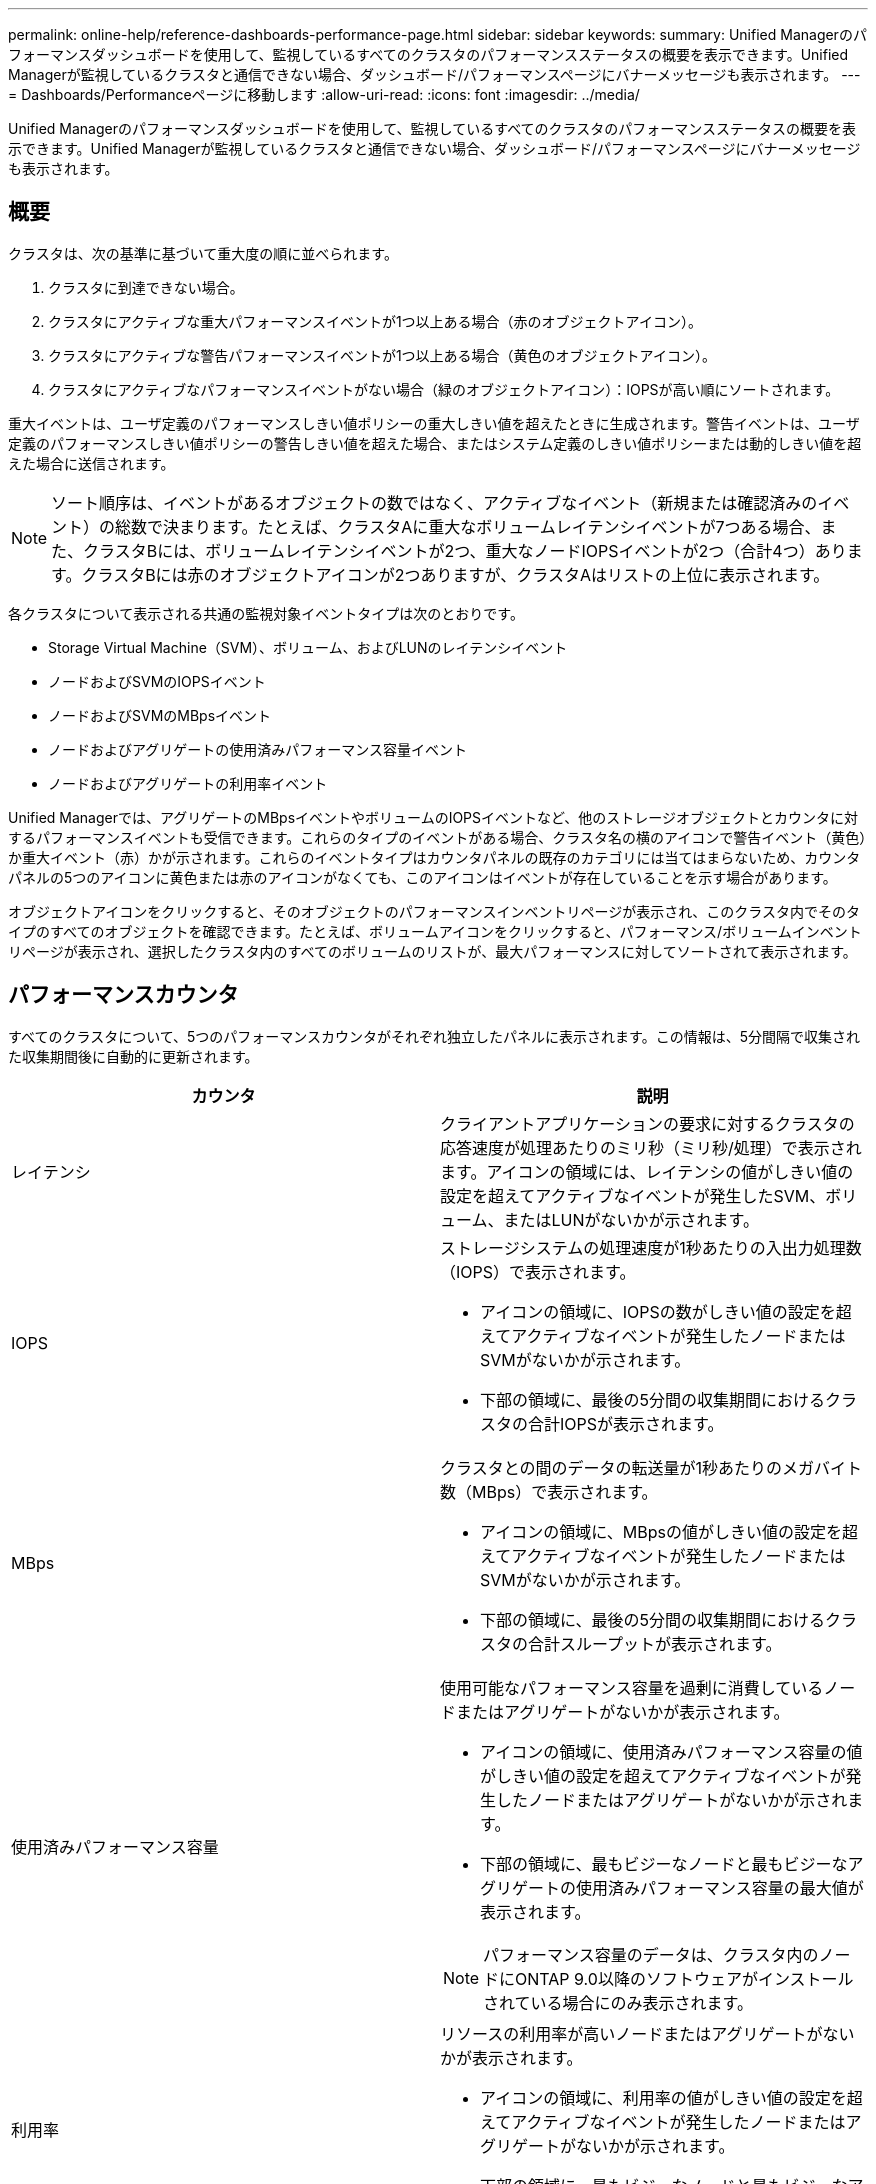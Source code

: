 ---
permalink: online-help/reference-dashboards-performance-page.html 
sidebar: sidebar 
keywords:  
summary: Unified Managerのパフォーマンスダッシュボードを使用して、監視しているすべてのクラスタのパフォーマンスステータスの概要を表示できます。Unified Managerが監視しているクラスタと通信できない場合、ダッシュボード/パフォーマンスページにバナーメッセージも表示されます。 
---
= Dashboards/Performanceページに移動します
:allow-uri-read: 
:icons: font
:imagesdir: ../media/


[role="lead"]
Unified Managerのパフォーマンスダッシュボードを使用して、監視しているすべてのクラスタのパフォーマンスステータスの概要を表示できます。Unified Managerが監視しているクラスタと通信できない場合、ダッシュボード/パフォーマンスページにバナーメッセージも表示されます。



== 概要

クラスタは、次の基準に基づいて重大度の順に並べられます。

. クラスタに到達できない場合。
. クラスタにアクティブな重大パフォーマンスイベントが1つ以上ある場合（赤のオブジェクトアイコン）。
. クラスタにアクティブな警告パフォーマンスイベントが1つ以上ある場合（黄色のオブジェクトアイコン）。
. クラスタにアクティブなパフォーマンスイベントがない場合（緑のオブジェクトアイコン）：IOPSが高い順にソートされます。


重大イベントは、ユーザ定義のパフォーマンスしきい値ポリシーの重大しきい値を超えたときに生成されます。警告イベントは、ユーザ定義のパフォーマンスしきい値ポリシーの警告しきい値を超えた場合、またはシステム定義のしきい値ポリシーまたは動的しきい値を超えた場合に送信されます。

[NOTE]
====
ソート順序は、イベントがあるオブジェクトの数ではなく、アクティブなイベント（新規または確認済みのイベント）の総数で決まります。たとえば、クラスタAに重大なボリュームレイテンシイベントが7つある場合、また、クラスタBには、ボリュームレイテンシイベントが2つ、重大なノードIOPSイベントが2つ（合計4つ）あります。クラスタBには赤のオブジェクトアイコンが2つありますが、クラスタAはリストの上位に表示されます。

====
各クラスタについて表示される共通の監視対象イベントタイプは次のとおりです。

* Storage Virtual Machine（SVM）、ボリューム、およびLUNのレイテンシイベント
* ノードおよびSVMのIOPSイベント
* ノードおよびSVMのMBpsイベント
* ノードおよびアグリゲートの使用済みパフォーマンス容量イベント
* ノードおよびアグリゲートの利用率イベント


Unified Managerでは、アグリゲートのMBpsイベントやボリュームのIOPSイベントなど、他のストレージオブジェクトとカウンタに対するパフォーマンスイベントも受信できます。これらのタイプのイベントがある場合、クラスタ名の横のアイコンで警告イベント（黄色）か重大イベント（赤）かが示されます。これらのイベントタイプはカウンタパネルの既存のカテゴリには当てはまらないため、カウンタパネルの5つのアイコンに黄色または赤のアイコンがなくても、このアイコンはイベントが存在していることを示す場合があります。

オブジェクトアイコンをクリックすると、そのオブジェクトのパフォーマンスインベントリページが表示され、このクラスタ内でそのタイプのすべてのオブジェクトを確認できます。たとえば、ボリュームアイコンをクリックすると、パフォーマンス/ボリュームインベントリページが表示され、選択したクラスタ内のすべてのボリュームのリストが、最大パフォーマンスに対してソートされて表示されます。



== パフォーマンスカウンタ

すべてのクラスタについて、5つのパフォーマンスカウンタがそれぞれ独立したパネルに表示されます。この情報は、5分間隔で収集された収集期間後に自動的に更新されます。

|===
| カウンタ | 説明 


 a| 
レイテンシ
 a| 
クライアントアプリケーションの要求に対するクラスタの応答速度が処理あたりのミリ秒（ミリ秒/処理）で表示されます。アイコンの領域には、レイテンシの値がしきい値の設定を超えてアクティブなイベントが発生したSVM、ボリューム、またはLUNがないかが示されます。



 a| 
IOPS
 a| 
ストレージシステムの処理速度が1秒あたりの入出力処理数（IOPS）で表示されます。

* アイコンの領域に、IOPSの数がしきい値の設定を超えてアクティブなイベントが発生したノードまたはSVMがないかが示されます。
* 下部の領域に、最後の5分間の収集期間におけるクラスタの合計IOPSが表示されます。




 a| 
MBps
 a| 
クラスタとの間のデータの転送量が1秒あたりのメガバイト数（MBps）で表示されます。

* アイコンの領域に、MBpsの値がしきい値の設定を超えてアクティブなイベントが発生したノードまたはSVMがないかが示されます。
* 下部の領域に、最後の5分間の収集期間におけるクラスタの合計スループットが表示されます。




 a| 
使用済みパフォーマンス容量
 a| 
使用可能なパフォーマンス容量を過剰に消費しているノードまたはアグリゲートがないかが表示されます。

* アイコンの領域に、使用済みパフォーマンス容量の値がしきい値の設定を超えてアクティブなイベントが発生したノードまたはアグリゲートがないかが示されます。
* 下部の領域に、最もビジーなノードと最もビジーなアグリゲートの使用済みパフォーマンス容量の最大値が表示されます。


[NOTE]
====
パフォーマンス容量のデータは、クラスタ内のノードにONTAP 9.0以降のソフトウェアがインストールされている場合にのみ表示されます。

====


 a| 
利用率
 a| 
リソースの利用率が高いノードまたはアグリゲートがないかが表示されます。

* アイコンの領域に、利用率の値がしきい値の設定を超えてアクティブなイベントが発生したノードまたはアグリゲートがないかが示されます。
* 下部の領域に、最もビジーなノードと最もビジーなアグリゲートの利用率の最大値が表示されます。


|===
省略記号(...)ヘッダー領域に、パフォーマンスデータが現在収集されていることを示します。

パフォーマンスイベントが発生しているクラスタの「クラスタの詳細を表示」をクリックすると、パフォーマンスクラスタランディングページが表示され、クラスタやその他のストレージオブジェクトに関する詳細なパフォーマンス情報を確認できます。



== クラスタステータスメッセージ

Unified Managerで管理しているクラスタが使用できない状態になると、パフォーマンスカウンタの上にステータスメッセージバナーが表示されます。クラスタに到達できない場合、ステータスメッセージバナーの右側に「* Details *」ボタンが表示されます。ステータスメッセージの* Details *ボタンをクリックすると、Cluster Data Sourcesページに移動できます。このページには、問題 に関するすべての情報が表示されます。[Cluster Data Sources]ページで、クラスタが使用不能になった問題 のトラブルシューティングに必要なデータを確認できます。
